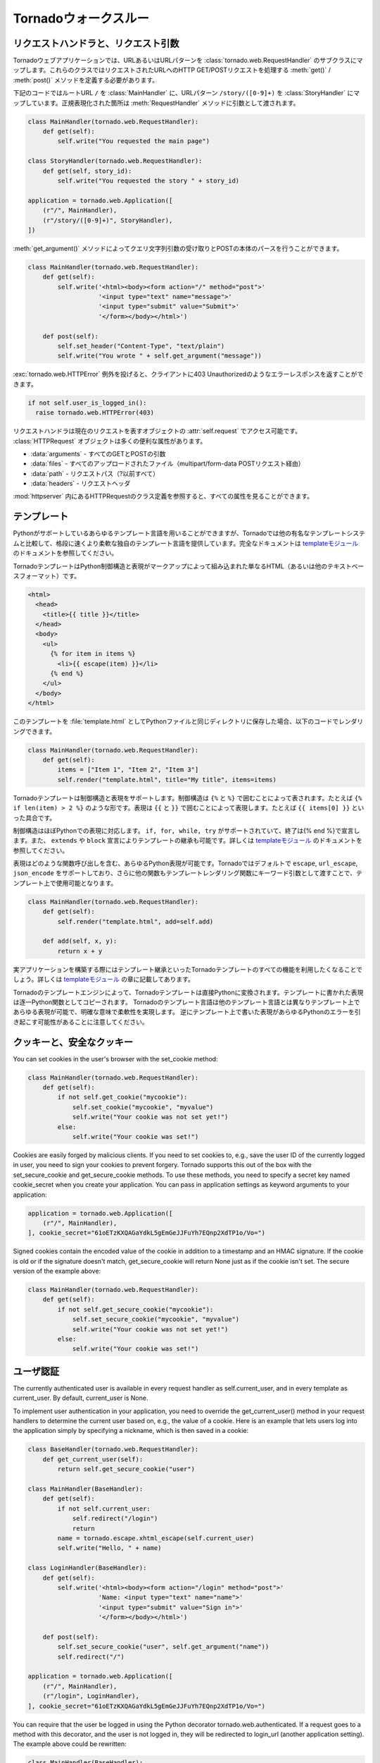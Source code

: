 .. Tornado walkthrough_

Tornadoウォークスルー
=====================

.. Request handlers and request arguments

リクエストハンドラと、リクエスト引数
------------------------------------

.. A Tornado web application maps URLs or URL patterns to subclasses of 
   tornado.web.RequestHandler. Those classes define get() or post() methods 
   to handle HTTP GET or POST requests to that URL.

Tornadoウェブアプリケーションでは、URLあるいはURLパターンを :class:`tornado.web.RequestHandler` のサブクラスにマップします。これらのクラスではリクエストされたURLへのHTTP GET/POSTリクエストを処理する :meth:`get()` / :meth:`post()` メソッドを定義する必要があります。

.. This code maps the root URL / to MainHandler and the URL pattern 
   /story/([0-9]+) to StoryHandler. Regular expression groups are passed as 
   arguments to the RequestHandler methods:

下記のコードではルートURL ``/`` を :class:`MainHandler` に、URLパターン ``/story/([0-9]+)`` を :class:`StoryHandler` にマップしています。正規表現化された箇所は :meth:`RequestHandler` メソッドに引数として渡されます。

.. code-block:: python

  class MainHandler(tornado.web.RequestHandler):
      def get(self):
          self.write("You requested the main page")

  class StoryHandler(tornado.web.RequestHandler):
      def get(self, story_id):
          self.write("You requested the story " + story_id)

  application = tornado.web.Application([
      (r"/", MainHandler),
      (r"/story/([0-9]+)", StoryHandler),
  ])

.. You can get query string arguments and parse POST bodies with the 
   get_argument() method:

:meth:`get_argument()` メソッドによってクエリ文字列引数の受け取りとPOSTの本体のパースを行うことができます。

.. code-block:: python

  class MainHandler(tornado.web.RequestHandler):
      def get(self):
          self.write('<html><body><form action="/" method="post">'
                     '<input type="text" name="message">'
                     '<input type="submit" value="Submit">'
                     '</form></body></html>')

      def post(self):
          self.set_header("Content-Type", "text/plain")
          self.write("You wrote " + self.get_argument("message"))

.. If you want to send an error response to the client, e.g., 
   403 Unauthorized, you can just raise a tornado.web.HTTPError exception:


:exc:`tornado.web.HTTPError` 例外を投げると、クライアントに403 Unauthorizedのようなエラーレスポンスを返すことができます。

.. code-block:: python

  if not self.user_is_logged_in():
    raise tornado.web.HTTPError(403)

.. The request handler can access the object representing the current 
   request with self.request. The HTTPRequest object includes a number 
   of useful attribute, including:

リクエストハンドラは現在のリクエストを表すオブジェクトの :attr:`self.request` でアクセス可能です。 :class:`HTTPRequest` オブジェクトは多くの便利な属性があります。

.. * arguments - all of the GET and POST arguments
.. * files - all of the uploaded files (via multipart/form-data POST requests)
.. * path - the request path (everything before the ?)
.. * headers - the request headers

* :data:`arguments` - すべてのGETとPOSTの引数
* :data:`files` - すべてのアップロードされたファイル（multipart/form-data POSTリクエスト経由）
* :data:`path` - リクエストパス（?以前すべて）
* :data:`headers` - リクエストヘッダ

.. See the class definition for HTTPRequest in httpserver for a complete 
   list of attributes.

:mod:`httpserver` 内にあるHTTPRequestのクラス定義を参照すると、すべての属性を見ることができます。

.. Templates

テンプレート
------------

.. You can use any template language supported by Python, but Tornado ships 
   with its own templating language that is a lot faster and more flexible 
   than many of the most popular templating systems out there. See the 
   template module documentation for complete documentation.

Pythonがサポートしているあらゆるテンプレート言語を用いることができますが、Tornadoでは他の有名なテンプレートシステムと比較して、格段に速くより柔軟な独自のテンプレート言語を提供しています。完全なドキュメントは `templateモジュール <http://github.com/facebook/tornado/blob/master/tornado/template.py>`_ のドキュメントを参照してください。

.. A Tornado template is just HTML (or any other text-based format) with 
   Python control sequences and expressions embedded within the markup:

TornadoテンプレートはPython制御構造と表現がマークアップによって組み込まれた単なるHTML（あるいは他のテキストベースフォーマット）です。

.. code-block:: html

  <html>
    <head>
      <title>{{ title }}</title>
    </head>
    <body>
      <ul>
        {% for item in items %}
          <li>{{ escape(item) }}</li>
        {% end %}
      </ul>
    </body>
  </html>

.. If you saved this template as "template.html" and put it in the same 
   directory as your Python file, you could render this template with:

このテンプレートを :file:`template.html` としてPythonファイルと同じディレクトリに保存した場合、以下のコードでレンダリングできます。

.. code-block:: python

  class MainHandler(tornado.web.RequestHandler):
      def get(self):
          items = ["Item 1", "Item 2", "Item 3"]
          self.render("template.html", title="My title", items=items)

.. Tornado templates support control statements and expressions. Control 
   statements are surronded by {% and %}, e.g., {% if len(items) > 2 %}. 
   Expressions are surrounded by {{ and }}, e.g., {{ items[0] }}.

Tornadoテンプレートは制御構造と表現をサポートします。制御構造は ``{%`` と ``%}`` で囲むことによって表されます。たとえば ``{% if len(item) > 2 %}`` のような形です。表現は ``{{`` と ``}}`` で囲むことによって表現します。たとえば ``{{ items[0] }}`` といった具合です。

.. Control statements more or less map exactly to Python statements. 
   We support if, for, while, and try, all of which are terminated with 
   {% end %}. We also support template inheritance using the extends and 
   block statements, which are described in detail in the documentation 
   for the template module.

制御構造はほぼPythonでの表現に対応します。 ``if, for, while, try`` がサポートされていて、終了は{% end %}で宣言します。また、 ``extends`` や ``block`` 宣言によりテンプレートの継承も可能です。詳しくは `templateモジュール <http://github.com/facebook/tornado/blob/master/tornado/template.py>`_ のドキュメントを参照してください。

.. Expressions can be any Python expression, including function calls. 
   We support the functions escape, url_escape, and json_encode by default, 
   and you can pass other functions into the template simply by passing them 
   as keyword arguments to the template render function:

表現はどのような関数呼び出しを含む、あらゆるPython表現が可能です。Tornadoではデフォルトで ``escape``, ``url_escape``, ``json_encode`` をサポートしており、さらに他の関数もテンプレートレンダリング関数にキーワード引数として渡すことで、テンプレート上で使用可能となります。

.. code-block:: python

  class MainHandler(tornado.web.RequestHandler):
      def get(self):
          self.render("template.html", add=self.add)

      def add(self, x, y):
          return x + y

.. When you are building a real application, you are going to want to use 
   all of the features of Tornado templates, especially template inheritance. 
   Read all about those features in the template module section.

実アプリケーションを構築する際にはテンプレート継承といったTornadoテンプレートのすべての機能を利用したくなることでしょう。詳しくは `templateモジュール <http://github.com/facebook/tornado/blob/master/tornado/template.py>`_ の章に記載してあります。

.. Under the hood, Tornado templates are translated directly to Python. 
   The expressions you include in your template are copied verbatim into a 
   Python function representing your template. We don't try to prevent 
   anything in the template language; we created it explicitly to provide 
   the flexibility that other, stricter templating systems prevent. 
   Consequently, if you write random stuff inside of your template 
   expressions, you will get random Python errors when you execute the template.

Tornadoのテンプレートエンジンによって、Tornadoテンプレートは直接Pythonに変換されます。テンプレートに書かれた表現は逐一Python関数としてコピーされます。 Tornadoのテンプレート言語は他のテンプレート言語とは異なりテンプレート上であらゆる表現が可能で、明確な意味で柔軟性を実現します。 逆にテンプレート上で書いた表現があらゆるPythonのエラーを引き起こす可能性があることに注意してください。

.. Cookies and secure cookies

クッキーと、安全なクッキー
--------------------------

You can set cookies in the user's browser with the set_cookie method:

.. code-block:: python

  class MainHandler(tornado.web.RequestHandler):
      def get(self):
          if not self.get_cookie("mycookie"):
              self.set_cookie("mycookie", "myvalue")
              self.write("Your cookie was not set yet!")
          else:
              self.write("Your cookie was set!")

Cookies are easily forged by malicious clients. If you need to set cookies to, e.g., save the user ID of the currently logged in user, you need to sign your cookies to prevent forgery. Tornado supports this out of the box with the set_secure_cookie and get_secure_cookie methods. To use these methods, you need to specify a secret key named cookie_secret when you create your application. You can pass in application settings as keyword arguments to your application:


.. code-block:: python

  application = tornado.web.Application([
      (r"/", MainHandler),
  ], cookie_secret="61oETzKXQAGaYdkL5gEmGeJJFuYh7EQnp2XdTP1o/Vo=")

Signed cookies contain the encoded value of the cookie in addition to a timestamp and an HMAC signature. If the cookie is old or if the signature doesn't match, get_secure_cookie will return None just as if the cookie isn't set. The secure version of the example above:

.. code-block:: python

  class MainHandler(tornado.web.RequestHandler):
      def get(self):
          if not self.get_secure_cookie("mycookie"):
              self.set_secure_cookie("mycookie", "myvalue")
              self.write("Your cookie was not set yet!")
          else:
              self.write("Your cookie was set!")

.. User authentication

ユーザ認証
----------

The currently authenticated user is available in every request handler as self.current_user, and in every template as current_user. By default, current_user is None.

To implement user authentication in your application, you need to override the get_current_user() method in your request handlers to determine the current user based on, e.g., the value of a cookie. Here is an example that lets users log into the application simply by specifying a nickname, which is then saved in a cookie:

.. code-block:: python

  class BaseHandler(tornado.web.RequestHandler):
      def get_current_user(self):
          return self.get_secure_cookie("user")

  class MainHandler(BaseHandler):
      def get(self):
          if not self.current_user:
              self.redirect("/login")
              return
          name = tornado.escape.xhtml_escape(self.current_user)
          self.write("Hello, " + name)

  class LoginHandler(BaseHandler):
      def get(self):
          self.write('<html><body><form action="/login" method="post">'
                     'Name: <input type="text" name="name">'
                     '<input type="submit" value="Sign in">'
                     '</form></body></html>')

      def post(self):
          self.set_secure_cookie("user", self.get_argument("name"))
          self.redirect("/")

  application = tornado.web.Application([
      (r"/", MainHandler),
      (r"/login", LoginHandler),
  ], cookie_secret="61oETzKXQAGaYdkL5gEmGeJJFuYh7EQnp2XdTP1o/Vo=")

You can require that the user be logged in using the Python decorator tornado.web.authenticated. If a request goes to a method with this decorator, and the user is not logged in, they will be redirected to login_url (another application setting). The example above could be rewritten:

.. code-block:: python

  class MainHandler(BaseHandler):
      @tornado.web.authenticated
      def get(self):
          name = tornado.escape.xhtml_escape(self.current_user)
          self.write("Hello, " + name)

  settings = {
      "cookie_secret": "61oETzKXQAGaYdkL5gEmGeJJFuYh7EQnp2XdTP1o/Vo=",
      "login_url": "/login",
  }

  application = tornado.web.Application([
      (r"/", MainHandler),
      (r"/login", LoginHandler),
  ], **settings)

If you decorate post() methods with the authenticated decorator, and the user is not logged in, the server will send a 403 response.

Tornado comes with built-in support for third-party authentication schemes like Google OAuth. See the auth module for more details. Check out the Tornado Blog example application for a complete example that uses authentication (and stores user data in a MySQL database).

.. Cross-site request forgery protection

クロスサイトリクエストフォージェリからの保護
--------------------------------------------

.. Cross-site request forgery, or XSRF, is a common problem for personalized 
   web applications. See the Wikipedia article for more information on how 
   XSRF works.

`クロスサイトリクエストフォージェリ（XSRF) <http://en.wikipedia.org/wiki/Cross-site_request_forgery>`_ (`日本語 <http://ja.wikipedia.org/wiki/クロスサイトリクエストフォージェリ>`_)は、ウェブアプリケーションにおける一般的な問題です。XSRFがどの様な悪さをするのかは、Wikipediaの当該ページを参照してください。

.. The generally accepted solution to prevent XSRF is to cookie every user 
   with an unpredictable value and include that value as an additional 
   argument with every form submission on your site. If the cookie and the 
   value in the form submission do not match, then the request is likely forged.

一般的なXSRFに対する防衛策としては、ユーザ毎に予測できない値をクッキーとして格納し、ウェブサイトへのフォームの送信ごとにその値を追加の引数として入れるということが行われます。もしクッキーの値と、送信されたフォームの値が異なったら、そのリクエストはニセ者であるとみなします。

.. Tornado comes with built-in XSRF protection. To include it in your site, 
   include the application setting xsrf_cookies:

Tornadoは、XSRFプロテクション機能を持っています。アプリケーション設定内で :data:`xsrf_cookies` を有効にする事であなたのサイトでXSRFプロテクションを利用する事ができます:

.. code-block:: python

  settings = {
      "cookie_secret": "61oETzKXQAGaYdkL5gEmGeJJFuYh7EQnp2XdTP1o/Vo=",
      "login_url": "/login",
      "xsrf_cookies": True,
  }

  application = tornado.web.Application([
      (r"/", MainHandler),
      (r"/login", LoginHandler),
  ], **settings)

.. If xsrf_cookies is set, the Tornado web application will set the _xsrf 
   cookie for all users and reject all POST requests hat do not contain a 
   correct _xsrf value. If you turn this setting on, you need to instrument 
   all forms that submit via POST to contain this field. You can do this with 
   the special function xsrf_form_html(), available in all templates:

:data:`xsrf_cookies` が設定されていると、Tornadoウェブアプリケーションは、 :data:`_xsrf` クッキーをすべてのユーザにセットします。 そして、正式な :data:`_xsrf` クッキーを持たないすべてのPOSTリクエストを拒否します。 もし、この設定を有効にした場合には、すべてのformのsubmit操作時に :data:`_xsrf` 値を付加する必要があります。 :func:`xsrf_from_html()` をテンプレート内のフォームに適用する事で、 :data:`_xsrf` 値を付加する事ができます:

.. code-block:: html

  <form method="/login" method="post">
    {{ xsrf_form_html() }}
    <div>Username: <input type="text" name="username"/></div>
    <div>Password: <input type="password" name="password"/></div>
    <div><input type="submit" value="Sign in"/></div>
  </form>

.. If you submit AJAX POST requests, you will also need to instrument your 
   JavaScript to include the _xsrf value with each request. This is the 
   jQuery function we use at FriendFeed for AJAX POST requests that 
   automatically adds the _xsrf value to all requests:

もし、AJAXのPOSTリクエストを行う場合には、リクエスト毎に :data:`_xsrf` 値をJavascriptで埋め込む必要があります。 FriendFeedで使用している `jQuery <http://jquery.com/>`_ を利用して自動で_xsrf値を付加するサンプルを以下に示します:

.. code-block:: javascript

  function getCookie(name) {
      var r = document.cookie.match("¥¥b" + name + "=([^;]*)¥¥b");
      return r ? r[1] : undefined;
  }

  jQuery.postJSON = function(url, args, callback) {
      args._xsrf = getCookie("_xsrf");
      $.ajax({url: url, data: $.param(args), dataType: "text", type: "POST",
          success: function(response) {
          callback(eval("(" + response + ")"));
      }});
  };

.. Static files and aggressive file caching

静的ファイルと動的ファイルのキャッシュ
--------------------------------------

You can serve static files from Tornado by specifying the static_path setting in your application:

.. code-block:: python

  settings = {
      "static_path": os.path.join(os.path.dirname(__file__), "static"),
      "cookie_secret": "61oETzKXQAGaYdkL5gEmGeJJFuYh7EQnp2XdTP1o/Vo=",
      "login_url": "/login",
      "xsrf_cookies": True,
  }

  application = tornado.web.Application([
    (r"/", MainHandler),
    (r"/login", LoginHandler),
  ], **settings)

This setting will automatically make all requests that start with /static/ serve from that static directory, e.g., http://localhost:8888/static/foo.png will serve the file foo.png from the specified static directory. We also automatically serve /robots.txt and /favicon.ico from the static directory (even though they don't start with the /static/ prefix).

To improve performance, it is generally a good idea for browsers to cache static resources aggressively so browsers won't send unnecessary If-Modified-Since or Etag requests that might block the rendering of the page. Tornado supports this out of the box with static content versioning.

To use this feature, use the static_url() method in your templates rather than typing the URL of the static file directly in your HTML:

.. code-block:: html

  <html>
     <head>
        <title>FriendFeed - {{ _("Home") }}</title>
     </head>
     <body>
       <div><img src="{{ static_url("images/logo.png") }}"/></div>
     </body>
   </html>

The static_url() function will translate that relative path to a URI that looks like /static/images/logo.png?v=aae54. The v argument is a hash of the content in logo.png, and its presence makes the Tornado server send cache headers to the user's browser that will make the browser cache the content indefinitely.

Since the v argument is based on the content of the file, if you update a file and restart your server, it will start sending a new v value, so the user's browser will automatically fetch the new file. If the file's contents don't change, the browser will continue to use a locally cached copy without ever checking for updates on the server, significantly improving rendering performance.

In production, you probably want to serve static files from a more optimized static file server like nginx. You can configure most any web server to support these caching semantics. Here is the nginx configuration we use at FriendFeed:

.. code-block:: text

  location /static/ {
      root /var/friendfeed/static;
      if ($query_string) {
          expires max;
      }
   }

.. Localization

多言語化
--------

The locale of the current user (whether they are logged in or not) is always available as self.locale in the request handler and as locale in templates. The name of the locale (e.g., en_US) is available as locale.name, and you can translate strings with the locale.translate method. Templates also have the global function call _() available for string translation. The translate function has two forms:

.. code-block:: python

  _("Translate this string")

which translates the string directly based on the current locale, and

.. code-block:: python

  _("A person liked this", "%(num)d people liked this", len(people)) % {"num": len(people)}

which translates a string that can be singular or plural based on the value of the third argument. In the example above, a translation of the first string will be returned if len(people) is 1, or a translation of the second string will be returned otherwise.

The most common pattern for translations is to use Python named placeholders for variables (the %(num)d in the example above) since placeholders can move around on translation.

Here is a properly localized template:

.. code-block:: html

  <html>
     <head>
        <title>FriendFeed - {{ _("Sign in") }}</title>
     </head>
     <body>
       <form action="{{ request.path }}" method="post">
         <div>{{ _("Username") }} <input type="text" name="username"/></div>
         <div>{{ _("Password") }} <input type="password" name="password"/></div>
         <div><input type="submit" value="{{ _("Sign in") }}"/></div>
         {{ xsrf_form_html() }}
       </form>
     </body>
   </html>

By default, we detect the user's locale using the Accept-Language header sent by the user's browser. We choose en_US if we can't find an appropriate Accept-Language value. If you let user's set their locale as a preference, you can override this default locale selection by overriding get_user_locale in your request handler:

.. code-block:: python

  class BaseHandler(tornado.web.RequestHandler):
      def get_current_user(self):
          user_id = self.get_secure_cookie("user")
          if not user_id: return None
          return self.backend.get_user_by_id(user_id)

      def get_user_locale(self):
          if "locale" not in self.current_user.prefs:
              # Use the Accept-Language header
              return None
          return self.current_user.prefs["locale"]

If get_user_locale returns None, we fall back on the Accept-Language header.

You can load all the translations for your application using the tornado.locale.load_translations method. It takes in the name of the directory which should contain CSV files named after the locales whose translations they contain, e.g., es_GT.csv or fr_CA.csv. The method loads all the translations from those CSV files and infers the list of supported locales based on the presence of each CSV file. You typically call this method once in the main() method of your server:

.. code-block:: python

  def main():
      tornado.locale.load_translations(
          os.path.join(os.path.dirname(__file__), "translations"))
      start_server()

You can get the list of supported locales in your application with tornado.locale.get_supported_locales(). The user's locale is chosen to be the closest match based on the supported locales. For example, if the user's locale is es_GT, and the es locale is supported, self.locale will be es for that request. We fall back on en_US if no close match can be found.

See the locale module documentation for detailed information on the CSV format and other localization methods.

.. UI modules

ユーザインタフェースモジュール
------------------------------

Tornado supports UI modules to make it easy to support standard, reusable UI widgets across your application. UI modules are like special functional calls to render components of your page, and they can come packaged with their own CSS and JavaScript.

For example, if you are implementing a blog, and you want to have blog entries appear on both the blog home page and on each blog entry page, you can make an Entry module to render them on both pages. First, create a Python module for your UI modules, e.g., uimodules.py:

.. code-block:: python

  class Entry(tornado.web.UIModule):
      def render(self, entry, show_comments=False):
          return self.render_string(
              "module-entry.html", show_comments=show_comments)

Tell Tornado to use uimodules.py using the ui_modules setting in your application:

.. code-block:: python

  class HomeHandler(tornado.web.RequestHandler):
      def get(self):
          entries = self.db.query("SELECT * FROM entries ORDER BY date DESC")
          self.render("home.html", entries=entries)

  class EntryHandler(tornado.web.RequestHandler):
      def get(self, entry_id):
          entry = self.db.get("SELECT * FROM entries WHERE id = %s", entry_id)
          if not entry: raise tornado.web.HTTPError(404)
          self.render("entry.html", entry=entry)

  settings = {
      "ui_modules": uimodules,
  }

  application = tornado.web.Application([
      (r"/", HomeHandler),
      (r"/entry/([0-9]+)", EntryHandler),
  ], **settings)

Within home.html, you reference the Entry module rather than printing the HTML directly:

.. code-block:: django

  {% for entry in entries %}
    {{ modules.Entry(entry) }}
  {% end %}

Within entry.html, you reference the Entry module with the show_comments argument to show the expanded form of the entry:

.. code-block:: django

  {{ modules.Entry(entry, show_comments=True) }}

Modules can include custom CSS and JavaScript functions by overriding the embedded_css, embedded_javascript, javascript_file, or css_file methods:

.. code-block:: python

  class Entry(tornado.web.UIModule):
      def embedded_css(self):
          return ".entry { margin-bottom: 1em; }"

      def render(self, entry, show_comments=False):
          return self.render_string(
              "module-entry.html", show_comments=show_comments)

Module CSS and JavaScript will be included once no matter how many times a module is used on a page. CSS is always included in the <head> of the page, and JavaScript is always included just before the </body> tag at the end of the page.

.. Non-blocking, asynchronous requests

ノンブロッキング, 非同期リクエスト
----------------------------------

When a request handler is executed, the request is automatically finished. Since Tornado uses a non-blocking I/O style, you can override this default behavior if you want a request to remain open after the main request handler method returns using the tornado.web.asynchronous decorator.

When you use this decorator, it is your responsibility to call self.finish() to finish the HTTP request, or the user's browser will simply hang:

.. code-block:: python

  class MainHandler(tornado.web.RequestHandler):
      @tornado.web.asynchronous
      def get(self):
          self.write("Hello, world")
          self.finish()

Here is a real example that makes a call to the FriendFeed API using Tornado's built-in asynchronous HTTP client:

.. code-block:: python

  class MainHandler(tornado.web.RequestHandler):
      @tornado.web.asynchronous
      def get(self):
          http = tornado.httpclient.AsyncHTTPClient()
          http.fetch("http://friendfeed-api.com/v2/feed/bret",
                     callback=self.async_callback(self.on_response))

      def on_response(self, response):
          if response.error: raise tornado.web.HTTPError(500)
          json = tornado.escape.json_decode(response.body)
          self.write("Fetched " + str(len(json["entries"])) + " entries "
                     "from the FriendFeed API")
          self.finish()

When get() returns, the request has not finished. When the HTTP client eventually calls on_response(), the request is still open, and the response is finally flushed to the client with the call to self.finish().

If you make calls to asynchronous library functions that require a callback (like the HTTP fetch function above), you should always wrap your callbacks with self.async_callback. This simple wrapper ensures that if your callback function raises an exception or has a programming error, a proper HTTP error response will be sent to the browser, and the connection will be properly closed.

For a more advanced asynchronous example, take a look at the chat example application, which implements an AJAX chat room using long polling.

.. Third party authentication

サードパーティ認証
------------------

.. Tornado's auth module implements the authentication and authorization 
   protocols for a number of the most popular sites on the web, including 
   Google/Gmail, Facebook, Twitter, Yahoo, and FriendFeed. The module 
   includes methods to log users in via these sites and, where applicable, 
   methods to authorize access to the service so you can, e.g., download 
   a user's address book or publish a Twitter message on their behalf.

Tornadoの認証モジュールは、いくつかのメジャーなWebサービスの認証と承認に対応しています。サービスは、Google/Gmail、Facebook、Twitter、Yahoo、FriendFeedが利用出来ます。このモジュールを使う事で、これらのサイトに、認証済みのアクセスを出来ます。例えばあなたのアドレスブックに載っている友達のTwitterのメッセージをダウンロードすることができます。


.. Here is an example handler that uses Google for authentication, 
   saving the Google credentials in a cookie for later access:

参考にグーグルの認証を使用したサンプルを紹介します。 このサンプルは、継続的なアクセスを行うために、グーグルの認証済みクッキーを保存します:

.. code-block:: python

  class GoogleHandler(tornado.web.RequestHandler, tornado.auth.GoogleMixin):
      @tornado.web.asynchronous
      def get(self):
          if self.get_argument("openid.mode", None):
              self.get_authenticated_user(self.async_callback(self._on_auth))
              return
          self.authenticate_redirect()

      def _on_auth(self, user):
          if not user:
              self.authenticate_redirect()
              return
          # set_secure_cookie() などを使用してユーザを保存します。

See the auth module documentation for more details.

更に詳しい情報は、認証モジュール（auth module)のドキュメントを参照してください。